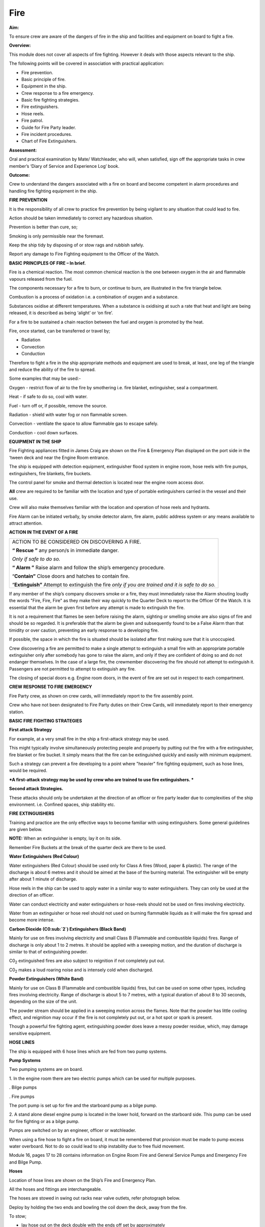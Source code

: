 ****
Fire
****

**Aim:**

To ensure crew are aware of the dangers of fire in the ship and
facilities and equipment on board to fight a fire.

**Overview:**

This module does not cover all aspects of fire fighting. However it
deals with those aspects relevant to the ship.

The following points will be covered in association with practical
application:

-  Fire prevention.

-  Basic principle of fire.

-  Equipment in the ship.

-  Crew response to a fire emergency.

-  Basic fire fighting strategies.

-  Fire extinguishers.

-  Hose reels.

-  Fire patrol.

-  Guide for Fire Party leader.

-  Fire incident procedures.

-  Chart of Fire Extinguishers.

**Assessment:**

Oral and practical examination by Mate/ Watchleader, who will, when
satisfied, sign off the appropriate tasks in crew member’s ‘Diary of
Service and Experience Log’ book.

**Outcome:**

Crew to understand the dangers associated with a fire on board and
become competent in alarm procedures and handling fire fighting
equipment in the ship.

**FIRE PREVENTION**

It is the responsibility of all crew to practice fire prevention by
being vigilant to any situation that could lead to fire.

Action should be taken immediately to correct any hazardous situation.

Prevention is better than cure, so;

Smoking is only permissible near the foremast.

Keep the ship tidy by disposing of or stow rags and rubbish safely.

Report any damage to Fire Fighting equipment to the Officer of the
Watch.

**BASIC PRINCIPLES OF FIRE – In brief.**

Fire is a chemical reaction. The most common chemical reaction is the
one between oxygen in the air and flammable vapours released from the
fuel.

The components necessary for a fire to burn, or continue to burn, are
illustrated in the fire triangle below.

|image0|

Combustion is a process of oxidation i.e. a combination of oxygen and a
substance.

Substances oxidise at different temperatures. When a substance is
oxidising at such a rate that heat and light are being released, it is
described as being ‘alight’ or ‘on fire’.

For a fire to be sustained a chain reaction between the fuel and oxygen
is promoted by the heat.

Fire, once started, can be transferred or travel by;

- Radiation

- Convection

- Conduction

Therefore to fight a fire in the ship appropriate methods and equipment
are used to break, at least, one leg of the triangle and reduce the
ability of the fire to spread.

Some examples that may be used:-

Oxygen - restrict flow of air to the fire by smothering i.e. fire
blanket, extinguisher, seal a compartment.

Heat - if safe to do so, cool with water.

Fuel - turn off or, if possible, remove the source.

Radiation - shield with water fog or non flammable screen.

Convection - ventilate the space to allow flammable gas to escape
safely.

Conduction - cool down surfaces.

**EQUIPMENT IN THE SHIP**

Fire Fighting appliances fitted in James Craig are shown on the Fire &
Emergency Plan displayed on the port side in the ‘tween deck and near
the Engine Room entrance.

The ship is equipped with detection equipment, extinguisher flood system
in engine room, hose reels with fire pumps, extinguishers, fire
blankets, fire buckets.

The control panel for smoke and thermal detection is located near the
engine room access door.

**All** crew are required to be familiar with the location and type of
portable extinguishers carried in the vessel and their use.

Crew will also make themselves familiar with the location and operation
of hose reels and hydrants.

Fire Alarm can be initiated verbally, by smoke detector alarm, fire
alarm, public address system or any means available to attract
attention.

**ACTION IN THE EVENT OF A FIRE**

+--------------------------------------------------------------------------------------------------------+
| ACTION TO BE CONSIDERED ON DISCOVERING A FIRE.                                                         |
|                                                                                                        |
| **“ Rescue ”** any person/s in immediate danger.                                                       |
|                                                                                                        |
| *Only if safe to do so.*                                                                               |
|                                                                                                        |
| **“ Alarm ”** Raise alarm and follow the ship’s emergency procedure.                                   |
|                                                                                                        |
| “\ **Contain”** Close doors and hatches to contain fire.                                               |
|                                                                                                        |
| “\ **Extinguish”** Attempt to extinguish the fire *only if you are trained and it is safe to do so.*   |
+--------------------------------------------------------------------------------------------------------+

If any member of the ship’s company discovers smoke or a fire, they must
immediately raise the Alarm shouting loudly the words "Fire, Fire, Fire"
as they make their way quickly to the Quarter Deck to report to the
Officer Of the Watch. It is essential that the alarm be given first
before any attempt is made to extinguish the fire.

It is not a requirement that flames be seen before raising the alarm,
sighting or smelling smoke are also signs of fire and should be so
regarded. It is preferable that the alarm be given and subsequently
found to be a False Alarm than that timidity or over caution, preventing
an early response to a developing fire.

If possible, the space in which the fire is situated should be isolated
after first making sure that it is unoccupied.

Crew discovering a fire are permitted to make a single attempt to
extinguish a small fire with an appropriate portable extinguisher only
after somebody has gone to raise the alarm, and only if they are
confident of doing so and do not endanger themselves. In the case of a
large fire, the crewmember discovering the fire should not attempt to
extinguish it. Passengers are not permitted to attempt to extinguish any
fire.

The closing of special doors e.g. Engine room doors, in the event of
fire are set out in respect to each compartment.

**CREW RESPONSE TO FIRE EMERGENCY**

Fire Party crew, as shown on crew cards, will immediately report to the
fire assembly point.

Crew who have not been designated to Fire Party duties on their Crew
Cards, will immediately report to their emergency station.

**BASIC FIRE FIGHTING STRATEGIES**

**First attack Strategy**

For example, at a very small fire in the ship a first-attack strategy
may be used.

This might typically involve simultaneously protecting people and
property by putting out the fire with a fire extinguisher, fire blanket
or fire bucket. It simply means that the fire can be extinguished
quickly and easily with minimum equipment.

Such a strategy can prevent a fire developing to a point where "heavier"
fire fighting equipment, such as hose lines, would be required.

***A first-attack strategy may be used by crew who are trained to use
fire extinguishers. ***

**Second attack Strategies.**

These attacks should only be undertaken at the direction of an officer
or fire party leader due to complexities of the ship environment. i.e.
Confined spaces, ship stability etc.

**FIRE EXTINGUISHERS**

Training and practice are the only effective ways to become familiar
with using extinguishers. Some general guidelines are given below.

**NOTE:** When an extinguisher is empty, lay it on its side.

Remember Fire Buckets at the break of the quarter deck are there to be
used.

**Water Extinguishers (Red Colour)**

Water extinguishers (Red Colour) should be used only for Class A fires
(Wood, paper & plastic). The range of the discharge is about 6 metres
and it should be aimed at the base of the burning material. The
extinguisher will be empty after about 1 minute of discharge.

Hose reels in the ship can be used to apply water in a similar way to
water extinguishers. They can only be used at the direction of an
officer.

Water can conduct electricity and water extinguishers or hose-reels
should not be used on fires involving electricity.

Water from an extinguisher or hose reel should not used on burning
flammable liquids as it will make the fire spread and become more
intense.

|image1|

**Carbon Dioxide** **(C0:sub:`2`) Extinguishers (Black Band)**

Mainly for use on fires involving electricity and small Class B
(Flammable and combustible liquids) fires. Range of discharge is only
about 1 to 2 metres. It should be applied with a sweeping motion, and
the duration of discharge is similar to that of extinguishing powder.

C0\ :sub:`2` extinguished fires are also subject to reignition if not
completely put out.

C0\ :sub:`2` makes a loud roaring noise and is intensely cold when
discharged.

|image2|

**Powder Extinguishers (White Band)**

Mainly for use on Class B (Flammable and combustible liquids) fires, but
can be used on some other types, including fires involving electricity.
Range of discharge is about 5 to 7 metres, with a typical duration of
about 8 to 30 seconds, depending on the size of the unit.

The powder stream should be applied in a sweeping motion across the
flames. Note that the powder has little cooling effect, and reignition
may occur if the fire is not completely put out, or a hot spot or spark
is present.

Though a powerful fire fighting agent, extinguishing powder does leave a
messy powder residue, which, may damage sensitive equipment.

|image3|

**HOSE LINES**

The ship is equipped with 6 hose lines which are fed from two pump
systems.

**Pump Systems**

Two pumping systems are on board.

1. In the engine room there are two electric pumps which can be used for
multiple purposes.

. Bilge pumps

. Fire pumps

The port pump is set up for fire and the starboard pump as a bilge pump.

2. A stand alone diesel engine pump is located in the lower hold,
forward on the starboard side. This pump can be used for fire fighting
or as a bilge pump.

Pumps are switched on by an engineer, officer or watchleader.

When using a fire hose to fight a fire on board, it must be remembered
that provision must be made to pump excess water overboard. Not to do so
could lead to ship instability due to free fluid movement.

Module 16, pages 17 to 28 contains information on Engine Room Fire and
General Service Pumps and Emergency Fire and Bilge Pump.

**Hoses**

Location of hose lines are shown on the Ship’s Fire and Emergency Plan.

All the hoses and fittings are interchangeable.

The hoses are stowed in swing out racks near valve outlets, refer
photograph below.

|image4|

Deploy by holding the two ends and bowling the coil down the deck, away
from the fire.

To stow;

- lay hose out on the deck double with the ends off set by approximately
one metre.

- the short end on top.

- roll the hose up tightly from the folded end.

- when completed both ends should be together.

- replace in rack.

**FIRE PARTY**

The Fire Party is made up of a Leader and 4 crew, under the direction of
an Officer.

Duties for each party member are shown on the member’s crew card.

Assembly point is the entrance to the crew deck house. Equipment is in
bags under the bottom starboard bunk near the door.

Fire Part radio is kept in the deckhouse. It is to be carried by the
patrol party when doing their rounds. This radio also is the only radio
which has a channel to the dockside security for guides and weekend
maintenance.

In addition to being on stand by, each hour the Leader of the party is
to organise a patrol of all decks of the ship.

The patrol will look out for;

- fire hazards.

- potential flood situations.

- anything that may affect the security of the ship or passengers /crew.

- check refrigeration is on.

- report any anomalies to the Officer of the Watch.

- record the patrol in the log.

Members of the fire party DO NOT CLIMB.

**GUIDE FOR FIRE PARTY LEADER**

- Establish fire party meeting point.

- Brief fire party and check that they know their respective roles.

- Check all equipment;

Protective clothing.

Torch

Hose reels

Fire extinguishers

Fire buckets

Radio

- Walk the ship each hour, main deck, ‘tween deck, hold and all closed
compartments i.e. engine room, etc. Start patrol at chart room by
checking the log for possible hazards etc noted by previous patrol.

- Fire party/patrol radio lives in the deckhouse. Patrol collects the
radio at commencement of patrol and returns it to the deckhouse after
completing patrol. This enables the patrol to immediately report any
problems they find to the Officer of the Watch.

- Look out for potential hazards and fix/report.

- Fire extinguishers and hose reels are not obstructed.

- Fire station clear.

- When in the hold - check for flooding

- check ballast blocks for movement

- Fire doors and escape hatches are not obstructed.

- “Exit” lights are lit and not obscured.

- Note completion of the patrol in the log in the chart room.

- Report to officer of the watch when patrol has been completed.

- Return Radio to its holder in the deck house.

**FIRE INCIDENT PROCEDURES**

In the event of a fire, the following **immediate actions** are to be
carried out:

    **Person Discovering the Fire**

    If possible, attack the fire with an appropriate extinguisher

    Evacuate the compartment, shutting the door/hatch

    Raise the alarm.

    Report the fire to the OOW.

    **Officer of the Watch**

    Sound the General Alarm and broadcast:

    *Emergency Stations, Emergency Stations, Emergency Stations,*

    *Fire, Fire, Fire*

    *Fire in the ………*..

    *Shut down all ventilation*.’

    The OOW is to manoeuvre the ship as required to reduce the wind over
    the deck and/or the ship’s motion.

    **Incident Control**

    Second Mate Go to the scene of the fire and assume the role of
    Incident Coordinator. Establish communications with the quarter
    deck.

    Chief Engineer Start the fire and bilge pumps

    Start the second generator

    Go to the scene of the fire and make an engineering assessment.

    Isolate power and shut off fuel as directed by the Incident
    Controller.

    Crew I/C of Fire Party muster the fire party.

    Ensure personnel are correctly dressed and the appropriate fire
    fighting appliances are present.

    Report to the Incident Controller.

    Fire Party members Get dressed in protective clothing.

    Go to the location indicated in the broadcast.

    Fight the fire as directed by the Crew I/C of the Fire Party.

    Medical & Stretcher Party

    Muster at the deckhouse.

    Assemble equipment.

    Await instructions.

    **Other Positions**

    First Mate Take over the Watch on the Quarter Deck.

    Third Mate Establish the ship’s position and standby to transmit a
    Pan Pan or May Day on VHF Ch 16 or HF 2182

    Second Engineer Take over the engine throttles on the quarterdeck.

    Chief Steward Muster the passengers in accordance with the manifest
    and report the numbers to the First Mate.

    Remaining Crew Muster in watches at Muster Stations.

**Considerations in Fighting the Fire**

In fighting the fire, the Incident Controller is to consider carrying
out the following as soon as practical:

-  Search the affected compartment for possible personnel;

-  Isolate the compartment electrically;

-  Ensure ventilation is off and the compartment shut down to the
   maximum extent possible.

-  If internal combustion machinery is involved or the fire is in a
   machinery space, shut off fuel

-  Boundary cooling

-  In the event of an Engine Room fire, consider drenching the space (to
   be approved only by the Master).

**Considerations when the Fire has been Extinguished**

-  Assigning a fire sentry

-  Clearance of toxic fumes

-  Restoration of ship’s services

-  Documentation of the incident

-  Debriefing of the ship’s company

**FIRE EXTINGUISHER SELECTION **

| **A labeling system** uses standard pictorial symbols which show the
  class
| or classes of fire for which the extinguisher is suited. The symbols
  identify the type of fire the extinguisher can be used for.

| **Note:** A red slash stroked through any of the fire classification
  symbols means it is
| unsafe to use that extinguisher on that class of fire. For example, a
  water-filled extinguisher would show the symbols for Class B and C
  fires slashed through as water should never be used to extinguish a
  flammable liquid or an electrical fire.

If a symbol is not shown on the extinguisher's label, it simply means
the extinguisher was not tested for that class of fire.

**FIRE EXTINGUISHER SELECTION CHART**

|image5|

    For your notes;

.. |image0| image:: ../../../sphinx/jc-handbook/source/images/fire/media/image1.wmf
   :width: 2.20903in
   :height: 1.86319in
.. |image1| image:: ../../../sphinx/jc-handbook/source/images/fire/media/image2.png
   :width: 5.77083in
   :height: 2.85000in
.. |image2| image:: ../../../sphinx/jc-handbook/source/images/fire/media/image3.png
   :width: 5.76181in
   :height: 2.50069in
.. |image3| image:: ../../../sphinx/jc-handbook/source/images/fire/media/image4.png
   :width: 5.75694in
   :height: 2.56181in
.. |image4| image:: ../../../sphinx/jc-handbook/source/images/fire/media/image5.wmf
   :width: 1.44444in
   :height: 2.12361in
.. |image5| image:: ../../../sphinx/jc-handbook/source/images/fire/media/image6.jpeg
   :width: 6.72292in
   :height: 7.31042in
